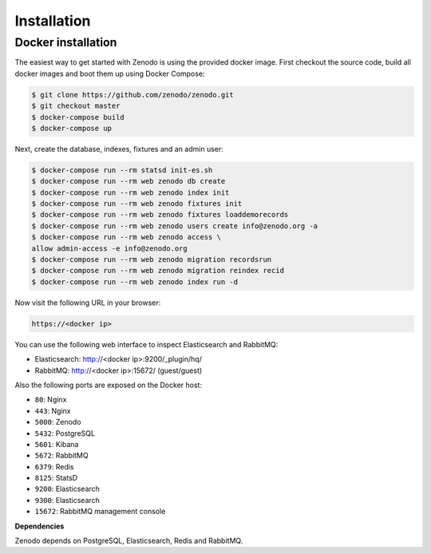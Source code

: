Installation
============

Docker installation
-------------------
The easiest way to get started with Zenodo is using the provided docker image.
First checkout the source code, build all docker images and boot them up
using Docker Compose:

.. code-block:: console

    $ git clone https://github.com/zenodo/zenodo.git
    $ git checkout master
    $ docker-compose build
    $ docker-compose up

Next, create the database, indexes, fixtures and an admin user:

.. code-block:: console

    $ docker-compose run --rm statsd init-es.sh
    $ docker-compose run --rm web zenodo db create
    $ docker-compose run --rm web zenodo index init
    $ docker-compose run --rm web zenodo fixtures init
    $ docker-compose run --rm web zenodo fixtures loaddemorecords
    $ docker-compose run --rm web zenodo users create info@zenodo.org -a
    $ docker-compose run --rm web zenodo access \
    allow admin-access -e info@zenodo.org
    $ docker-compose run --rm web zenodo migration recordsrun
    $ docker-compose run --rm web zenodo migration reindex recid
    $ docker-compose run --rm web zenodo index run -d

Now visit the following URL in your browser:

.. code-block:: console

    https://<docker ip>

You can use the following web interface to inspect Elasticsearch and RabbitMQ:

- Elasticsearch: http://<docker ip>:9200/_plugin/hq/
- RabbitMQ: http://<docker ip>:15672/ (guest/guest)

Also the following ports are exposed on the Docker host:

- ``80``: Nginx
- ``443``: Nginx
- ``5000``: Zenodo
- ``5432``: PostgreSQL
- ``5601``: Kibana
- ``5672``: RabbitMQ
- ``6379``: Redis
- ``8125``: StatsD
- ``9200``: Elasticsearch
- ``9300``: Elasticsearch
- ``15672``: RabbitMQ management console

**Dependencies**

Zenodo depends on PostgreSQL, Elasticsearch, Redis and RabbitMQ.

